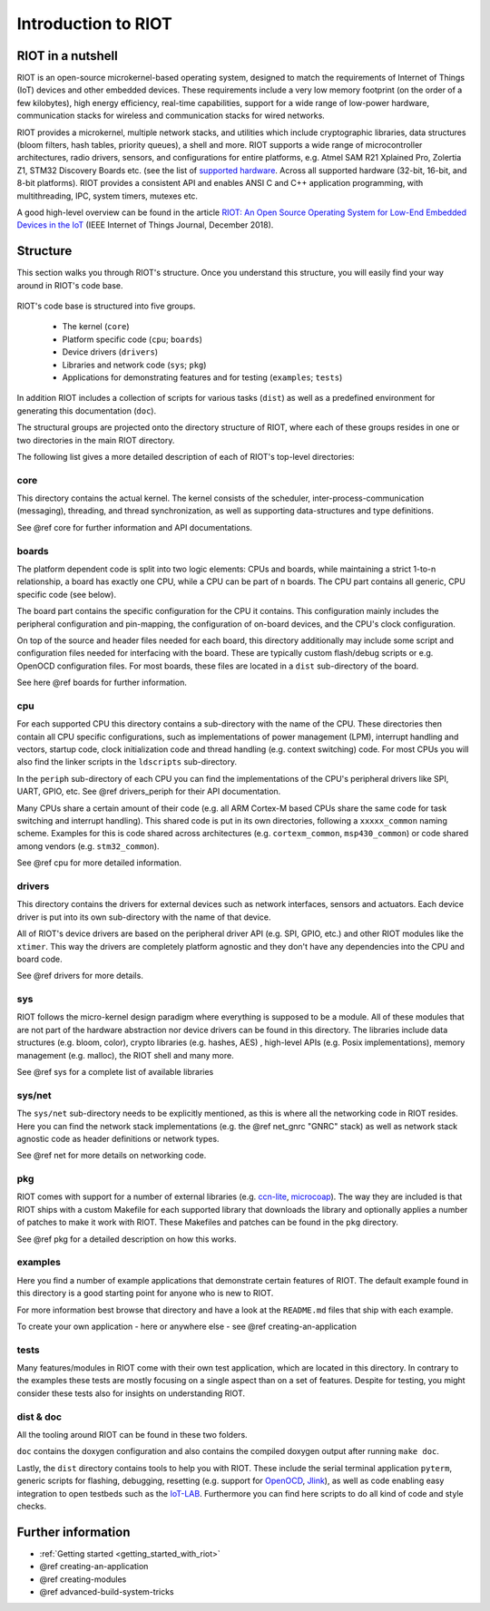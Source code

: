 .. _introduction_to_riot:

Introduction to RIOT
####################

RIOT in a nutshell
******************

RIOT is an open-source  microkernel-based operating system, designed to match
the requirements of Internet of Things (IoT) devices and other embedded
devices. These requirements include a very low memory footprint (on the order
of a few kilobytes), high energy efficiency, real-time capabilities, support
for a wide range of low-power hardware, communication stacks for wireless and
communication stacks for wired networks.

RIOT provides a microkernel, multiple network stacks, and utilities which
include cryptographic libraries, data structures (bloom filters, hash tables,
priority queues), a shell and more. RIOT supports a wide range of
microcontroller architectures, radio drivers, sensors, and configurations for
entire platforms, e.g. Atmel SAM R21 Xplained Pro, Zolertia Z1, STM32 Discovery
Boards etc. (see the list of
`supported hardware <https://github.com/RIOT-OS/RIOT/wiki/RIOT-Platforms>`_.
Across all supported hardware (32-bit, 16-bit, and 8-bit platforms). RIOT
provides a consistent API and enables ANSI C and C++ application programming,
with  multithreading, IPC, system timers, mutexes etc.

A good high-level overview can be found in the article
`RIOT: An Open Source Operating System for Low-End Embedded Devices in
the IoT <https://riot-os.org/docs/riot-ieeeiotjournal-2018.pdf>`_
(IEEE Internet of Things Journal, December 2018).

Structure
*********

This section walks you through RIOT's structure. Once you understand this
structure, you will easily find your way around in RIOT's code base.

.. figure:: riot-structure.svg

RIOT's code base is structured into five groups.

 - The kernel (``core``)
 - Platform specific code (``cpu``; ``boards``)
 - Device drivers (``drivers``)
 - Libraries and network code (``sys``; ``pkg``)
 - Applications for demonstrating features and for testing (``examples``;
   ``tests``)

In addition RIOT includes a collection of scripts for various tasks (``dist``) as
well as a predefined environment for generating this documentation (``doc``).

The structural groups are projected onto the directory structure of RIOT, where
each of these groups resides in one or two directories in the main RIOT
directory.

The following list gives a more detailed description of each of RIOT's
top-level directories:

core
====

This directory contains the actual kernel. The kernel consists of the scheduler,
inter-process-communication (messaging), threading, and thread
synchronization, as well as supporting data-structures and type definitions.

See @ref core for further information and API documentations.

boards
======

The platform dependent code is split into two logic elements: CPUs and boards,
while maintaining a strict 1-to-n relationship, a board has exactly one CPU,
while a CPU can be part of n boards. The CPU part contains all generic, CPU
specific code (see below).

The board part contains the specific configuration for the CPU it contains.
This configuration mainly includes the peripheral configuration and
pin-mapping, the configuration of on-board devices, and the CPU's clock
configuration.

On top of the source and header files needed for each board, this directory
additionally may include some script and configuration files needed for
interfacing with the board. These are typically custom flash/debug scripts or
e.g. OpenOCD configuration files. For most boards, these files are located in a
``dist`` sub-directory of the board.

See here @ref boards for further information.

cpu
===

For each supported CPU this directory contains a sub-directory with the name of
the CPU. These directories then contain all CPU specific configurations, such
as implementations of power management (LPM), interrupt handling and vectors,
startup code, clock initialization code and thread handling (e.g. context
switching) code. For most CPUs you will also find the linker scripts in the
``ldscripts`` sub-directory.

In the ``periph`` sub-directory of each CPU you can find the implementations of
the CPU's peripheral drivers like SPI, UART, GPIO, etc.  See @ref drivers_periph
for their API documentation.

Many CPUs share a certain amount of their code (e.g. all ARM Cortex-M based
CPUs share the same code for task switching and interrupt handling). This
shared code is put in its own directories, following a ``xxxxx_common`` naming
scheme. Examples for this is code shared across architectures (e.g.
``cortexm_common``, ``msp430_common``) or code shared among vendors (e.g.
``stm32_common``).

See @ref cpu for more detailed information.

drivers
=======

This directory contains the drivers for external devices such as network
interfaces, sensors and actuators. Each device driver is put into its own
sub-directory with the name of that device.

All of RIOT's device drivers are based on the peripheral driver API (e.g. SPI,
GPIO, etc.) and other RIOT modules like the ``xtimer``. This way the drivers are
completely platform agnostic and they don't have any dependencies into the CPU
and board code.

See @ref drivers for more details.

sys
===

RIOT follows the micro-kernel design paradigm where everything is supposed to
be a module. All of these modules that are not part of the hardware abstraction
nor device drivers can be found in this directory. The libraries include data
structures (e.g. bloom, color), crypto libraries (e.g. hashes, AES) ,
high-level APIs (e.g. Posix implementations), memory management (e.g. malloc),
the RIOT shell and many more.

See @ref sys for a complete list of available libraries

sys/net
=======

The ``sys/net`` sub-directory needs to be explicitly mentioned, as this is where
all the networking code in RIOT resides. Here you can find the network stack
implementations (e.g. the @ref net_gnrc "GNRC" stack) as well as network stack agnostic code as
header definitions or network types.

See @ref net for more details on networking code.

pkg
===

RIOT comes with support for a number of external libraries (e.g.
`ccn-lite <https://github.com/cn-uofbasel/ccn-lite>`_,
`microcoap <https://github.com/1248/microcoap>`_). The way they are included is
that RIOT ships with a custom Makefile for each supported library that
downloads the library and optionally applies a number of patches to make it
work with RIOT. These Makefiles and patches can be found in the ``pkg``
directory.

See @ref pkg for a detailed description on how this works.

examples
========

Here you find a number of example applications that demonstrate certain
features of RIOT. The default example found in this directory is a good
starting point for anyone who is new to RIOT.

For more information best browse that directory and have a look at the
``README.md`` files that ship with each example.

To create your own application - here or anywhere else - see @ref creating-an-application

tests
=====

Many features/modules in RIOT come with their own test application, which are
located in this directory. In contrary to the examples these tests are mostly
focusing on a single aspect than on a set of features. Despite for testing, you
might consider these tests also for insights on understanding RIOT.

dist & doc
==========

All the tooling around RIOT can be found in these two folders.

``doc`` contains the doxygen configuration and also contains the compiled doxygen
output after running ``make doc``.

Lastly, the ``dist`` directory contains tools to help you with RIOT. These
include
the serial terminal application ``pyterm``, generic scripts for flashing,
debugging, resetting (e.g. support for `OpenOCD <http://openocd.org/>`_,
`Jlink <https://www.segger.com/jlink_base.html>`_), as well as code enabling easy
integration to open testbeds such as the `IoT-LAB <https://www.iot-lab.info/>`_.
Furthermore you can find here scripts to do all kind of code and style checks.

Further information
*******************

- :ref:`Getting started <getting_started_with_riot>`
- @ref creating-an-application
- @ref creating-modules
- @ref advanced-build-system-tricks

..
   Idea for this section: just name each of RIOT's main features/concepts and link
   to an appropriate page with further information:
    - Create an application
    - Networking
    - The `main()` function
    - Make system
    - Include modules
    - Threading
    - Choose the right stack size
    - IPC
    - Auto initialization
..
